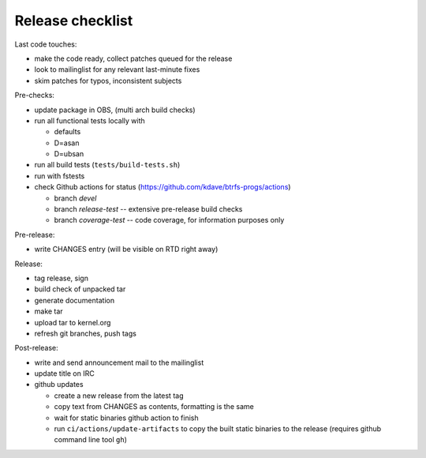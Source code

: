 Release checklist
=================

Last code touches:

*  make the code ready, collect patches queued for the release
*  look to mailinglist for any relevant last-minute fixes
*  skim patches for typos, inconsistent subjects

Pre-checks:

*  update package in OBS, (multi arch build checks)
*  run all functional tests locally with

   *  defaults
   *  D=asan
   *  D=ubsan
*  run all build tests (``tests/build-tests.sh``)
*  run with fstests
*  check Github actions for status (https://github.com/kdave/btrfs-progs/actions)

   *  branch *devel*
   *  branch *release-test* -- extensive pre-release build checks
   *  branch *coverage-test* -- code coverage, for information purposes only

Pre-release:

*  write CHANGES entry (will be visible on RTD right away)

Release:

*  tag release, sign
*  build check of unpacked tar
*  generate documentation
*  make tar
*  upload tar to kernel.org
*  refresh git branches, push tags

Post-release:

*  write and send announcement mail to the mailinglist
*  update title on IRC
*  github updates

   *  create a new release from the latest tag
   *  copy text from CHANGES as contents, formatting is the same
   *  wait for static binaries github action to finish
   *  run ``ci/actions/update-artifacts`` to copy the built static binaries to the
      release (requires github command line tool ``gh``)
